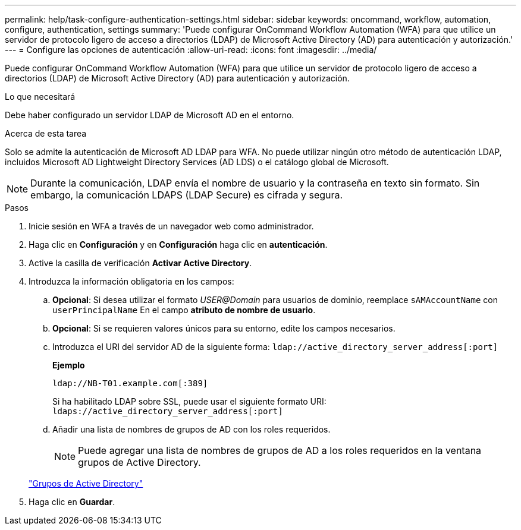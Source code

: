 ---
permalink: help/task-configure-authentication-settings.html 
sidebar: sidebar 
keywords: oncommand, workflow, automation, configure, authentication, settings 
summary: 'Puede configurar OnCommand Workflow Automation (WFA) para que utilice un servidor de protocolo ligero de acceso a directorios (LDAP) de Microsoft Active Directory (AD) para autenticación y autorización.' 
---
= Configure las opciones de autenticación
:allow-uri-read: 
:icons: font
:imagesdir: ../media/


[role="lead"]
Puede configurar OnCommand Workflow Automation (WFA) para que utilice un servidor de protocolo ligero de acceso a directorios (LDAP) de Microsoft Active Directory (AD) para autenticación y autorización.

.Lo que necesitará
Debe haber configurado un servidor LDAP de Microsoft AD en el entorno.

.Acerca de esta tarea
Solo se admite la autenticación de Microsoft AD LDAP para WFA. No puede utilizar ningún otro método de autenticación LDAP, incluidos Microsoft AD Lightweight Directory Services (AD LDS) o el catálogo global de Microsoft.


NOTE: Durante la comunicación, LDAP envía el nombre de usuario y la contraseña en texto sin formato. Sin embargo, la comunicación LDAPS (LDAP Secure) es cifrada y segura.

.Pasos
. Inicie sesión en WFA a través de un navegador web como administrador.
. Haga clic en *Configuración* y en *Configuración* haga clic en *autenticación*.
. Active la casilla de verificación *Activar Active Directory*.
. Introduzca la información obligatoria en los campos:
+
.. *Opcional*: Si desea utilizar el formato _USER@Domain_ para usuarios de dominio, reemplace `sAMAccountName` con `userPrincipalName` En el campo *atributo de nombre de usuario*.
.. *Opcional*: Si se requieren valores únicos para su entorno, edite los campos necesarios.
.. Introduzca el URI del servidor AD de la siguiente forma:
`ldap://active_directory_server_address[:port]`
+
**Ejemplo**

+
[listing]
----
ldap://NB-T01.example.com[:389]
----
+
Si ha habilitado LDAP sobre SSL, puede usar el siguiente formato URI: `ldaps://active_directory_server_address[:port]`

.. Añadir una lista de nombres de grupos de AD con los roles requeridos.
+

NOTE: Puede agregar una lista de nombres de grupos de AD a los roles requeridos en la ventana grupos de Active Directory.

+
link:reference-active-directory-groups-window.html["Grupos de Active Directory"]



. Haga clic en *Guardar*.

